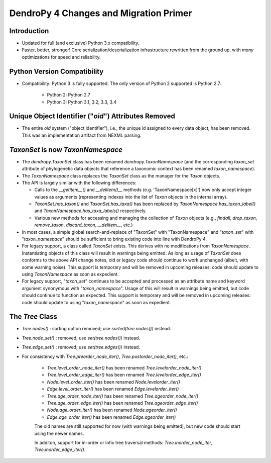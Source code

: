#######################################
DendroPy 4 Changes and Migration Primer
#######################################

Introduction
============

* Updated for full (and exclusive) Python 3.x compatibility.

* Faster, better, stronger! Core serialization/deserialization infrastructure
  rewritten from the ground up, with *many* optimizations for speed and
  reliability.

Python Version Compatibility
============================

* Compatibility: Python 3 is fully supported. The only version of Python 2
  supported is Python 2.7.

    * Python 2: Python 2.7

    * Python 3: Python 3.1, 3.2, 3.3, 3.4

Unique Object Identifier ("`oid`") Attributes Removed
=====================================================

* The entire `oid` system ("object identifier"), i.e., the unique id assigned
  to every data object, has been removed. This was an implementation artifact
  from NEXML parsing.


`TaxonSet` is now `TaxonNamespace`
==================================

* The `dendropy.TaxonSet` class has been renamed `dendropy.TaxonNamespace`
  (and the corresponding `taxon_set` attribute of phylogenetic data objects
  that reference a taxonomic context has been renamed `taxon_namespace`).

* The `TaxonNamespace` class replaces the `TaxonSet` class as the manager for
  the `Taxon` objects.

* The API is largely similar with the following differences:

  * Calls to the `__getitem__()` and `__delitem()__` methods (e.g.
    'TaxonNamespace[x]') now only accept integer values as arguments
    (representing indexes into the list of `Taxon` objects in the internal
    array).

  * `TaxonSet.has_taxon()` and `TaxonSet.has_taxa()` has been replaced by
    `TaxonNamespace.has_taxon_label()` and `TaxonNamespace.has_taxa_labels()`
    respectively.

  * Various new methods for accessing and managing the collection of `Taxon`
    objects (e.g., `findall`, `drop_taxon`, `remove_taxon`, `discard_taxon`,
    `__delitem__`, etc.)

* In most cases, a simple global search-and-replace of "TaxonSet" with
  "TaxonNamespace" and "`taxon_set`" with "`taxon_namespace`" should be
  sufficient to bring existing code into line with DendroPy 4.

* For legacy support, a class called `TaxonSet` exists. This derives with no
  modifications from `TaxonNamespace`. Instantiating objects of this class
  will result in warnings being emitted. As long as usage of `TaxonSet` does
  conforms to the above API change notes, old or legacy code should continue
  to work unchanged (albeit, with some warning noise). This support is
  temporary and will be removed in upcoming releases: code should update to
  using `TaxonNamespace` as soon as expedient.

* For legacy support, "`taxon_set`" continues to be accepted and processed as
  an attribute name and keyword argument synonymous with "`taxon_namespace`".
  Usage of this will result in warnings being emitted, but code should
  continue to function as expected. This support is temporary and will be
  removed in upcoming releases: code should update to using
  "`taxon_namespace`" as soon as expedient.

The `Tree` Class
================

* `Tree.nodes()` : sorting option removed; use `sorted(tree.nodes())` instead.

* `Tree.node_set()` : removed; use `set(tree.nodes())` instead.

* `Tree.edge_set()` : removed; use `set(tree.edges())` instead.

* For consistency with `Tree.preorder_node_iter()`,
  `Tree.postorder_node_iter()`, etc.:

    * `Tree.level_order_node_iter()` has been renamed `Tree.levelorder_node_iter()`
    * `Tree.level_order_edge_iter()` has been renamed `Tree.levelorder_edge_iter()`
    * `Node.level_order_iter()` has been renamed `Node.levelorder_iter()`
    * `Edge.level_order_iter()` has been renamed `Edge.levelorder_iter()`
    * `Tree.age_order_node_iter()` has been renamed `Tree.ageorder_node_iter()`
    * `Tree.age_order_edge_iter()` has been renamed `Tree.ageorder_edge_iter()`
    * `Node.age_order_iter()` has been renamed `Node.ageorder_iter()`
    * `Edge.age_order_iter()` has been renamed `Edge.ageorder_iter()`

    The old names are still supported for now (with warnings being emitted), but
    new code should start using the newer names.

    In additon, support for in-order or infix tree traversal methods:
    `Tree.inorder_node_iter`, `Tree.inorder_edge_iter()`.


